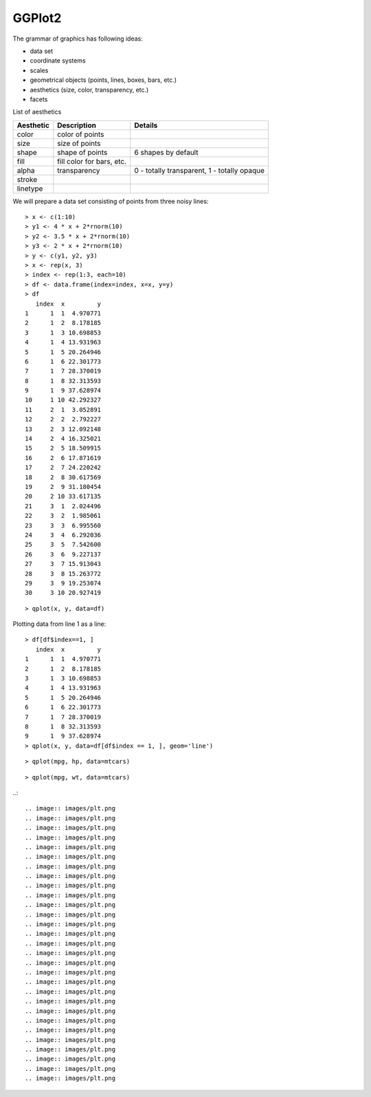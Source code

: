 GGPlot2
===================

The grammar of graphics has following ideas:

* data set
* coordinate systems
* scales
* geometrical objects (points, lines, boxes, bars, etc.)
* aesthetics (size, color, transparency, etc.)
* facets

List of aesthetics

.. list-table::
    :header-rows: 1

    * - Aesthetic
      - Description
      - Details
    * - color
      - color of points
      - 
    * - size
      - size of points
      -
    * - shape
      - shape of points
      - 6 shapes by default
    * - fill 
      - fill color for bars, etc.
      -
    * - alpha 
      - transparency
      - 0 - totally transparent, 1 - totally opaque
    * - stroke
      -
      -
    * - linetype
      -
      -


We will prepare a data set consisting of points
from three noisy lines::

    > x <- c(1:10)
    > y1 <- 4 * x + 2*rnorm(10)
    > y2 <- 3.5 * x + 2*rnorm(10)
    > y3 <- 2 * x + 2*rnorm(10)
    > y <- c(y1, y2, y3)
    > x <- rep(x, 3)
    > index <- rep(1:3, each=10)
    > df <- data.frame(index=index, x=x, y=y)
    > df
       index  x         y
    1      1  1  4.970771
    2      1  2  8.178185
    3      1  3 10.698853
    4      1  4 13.931963
    5      1  5 20.264946
    6      1  6 22.301773
    7      1  7 28.370019
    8      1  8 32.313593
    9      1  9 37.628974
    10     1 10 42.292327
    11     2  1  3.052891
    12     2  2  2.792227
    13     2  3 12.092148
    14     2  4 16.325021
    15     2  5 18.509915
    16     2  6 17.871619
    17     2  7 24.220242
    18     2  8 30.617569
    19     2  9 31.180454
    20     2 10 33.617135
    21     3  1  2.024496
    22     3  2  1.985061
    23     3  3  6.995560
    24     3  4  6.292036
    25     3  5  7.542600
    26     3  6  9.227137
    27     3  7 15.913043
    28     3  8 15.263772
    29     3  9 19.253074
    30     3 10 20.927419

:: 

    > qplot(x, y, data=df)

.. image:: images/qplot_x_y_noisy_lines.png



Plotting data from line 1 as a line::

    > df[df$index==1, ]
       index  x         y
    1      1  1  4.970771
    2      1  2  8.178185
    3      1  3 10.698853
    4      1  4 13.931963
    5      1  5 20.264946
    6      1  6 22.301773
    7      1  7 28.370019
    8      1  8 32.313593
    9      1  9 37.628974
    > qplot(x, y, data=df[df$index == 1, ], geom='line')


.. image:: images/qplot_x_y_noisy_line_1.png

::

    > qplot(mpg, hp, data=mtcars)


.. image:: images/qplot_mpg_hp_mtcars.png

::
 
  > qplot(mpg, wt, data=mtcars)

.. image:: images/qplot_mpg_wt_mtcars.png




..:: 

    .. image:: images/plt.png
    .. image:: images/plt.png
    .. image:: images/plt.png
    .. image:: images/plt.png
    .. image:: images/plt.png
    .. image:: images/plt.png
    .. image:: images/plt.png
    .. image:: images/plt.png
    .. image:: images/plt.png
    .. image:: images/plt.png
    .. image:: images/plt.png
    .. image:: images/plt.png
    .. image:: images/plt.png
    .. image:: images/plt.png
    .. image:: images/plt.png
    .. image:: images/plt.png
    .. image:: images/plt.png
    .. image:: images/plt.png
    .. image:: images/plt.png
    .. image:: images/plt.png
    .. image:: images/plt.png
    .. image:: images/plt.png
    .. image:: images/plt.png
    .. image:: images/plt.png
    .. image:: images/plt.png
    .. image:: images/plt.png
    .. image:: images/plt.png
    .. image:: images/plt.png
    .. image:: images/plt.png
